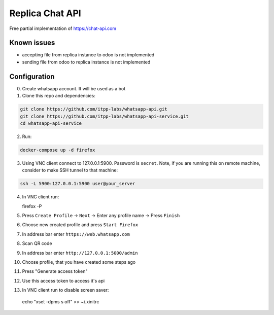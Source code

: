 ==================
 Replica Chat API
==================

Free partial implementation of https://chat-api.com

Known issues
------------

* accepting file from replica instance to odoo is not implemented
* sending file from odoo to replica instance is not implemented

Configuration
-------------

0. Create whatsapp account. It will be used as a bot

1. Clone this repo and dependencies:

.. code-block:: sh

    git clone https://github.com/itpp-labs/whatsapp-api.git
    git clone https://github.com/itpp-labs/whatsapp-api-service.git
    cd whatsapp-api-service

2. Run:

.. code-block:: sh

   docker-compose up -d firefox

3. Using VNC client connect to 127.0.0.1:5900. Password is ``secret``.
   Note, if you are running this on remote machine, consider to make SSH tunnel to that machine:
 
.. code-block:: sh

   ssh -L 5900:127.0.0.1:5900 user@your_server


4. In VNC client run:

   firefox -P

5. Press ``Create Profile`` -> ``Next`` -> Enter any profile name -> Press ``Finish``

6. Choose new created profile and press ``Start Firefox``

7. In address bar enter ``https://web.whatsapp.com``

8. Scan QR code

9. In address bar enter ``http://127.0.0.1:5000/admin``

10. Choose profile, that you have created some steps ago

11. Press "Generate access token"

12. Use this access token to access it's api

13. In VNC client run to disable screen saver:

   echo "xset -dpms s off" >> ~/.xinitrc
 

